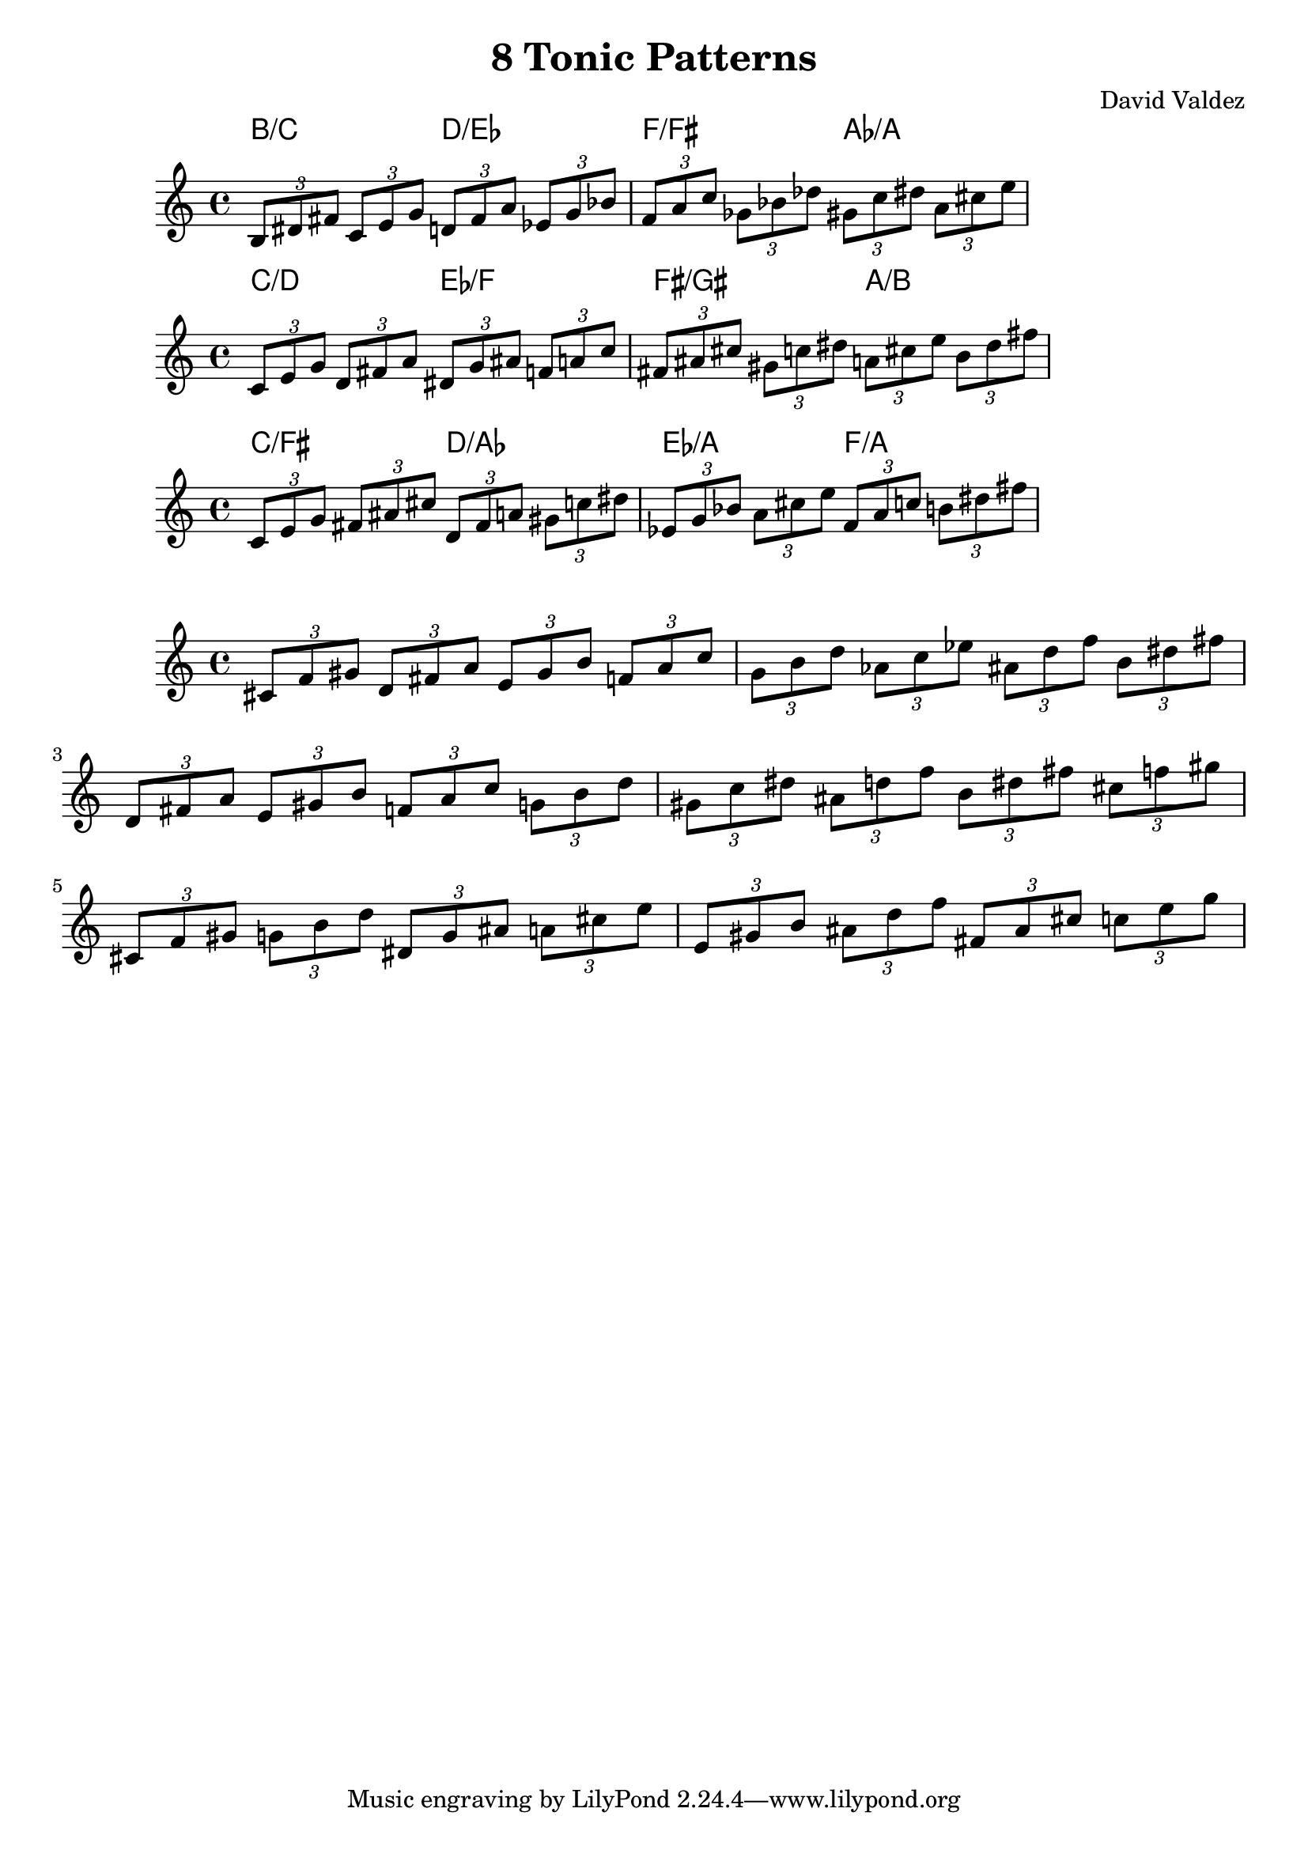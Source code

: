 \version "2.22.2"
\header {
  title = "8 Tonic Patterns"
  composer = "David Valdez"
}

#(define (naturalize-pitch p)
   (let ((o (ly:pitch-octave p))
         (a (* 4 (ly:pitch-alteration p)))
         ;; alteration, a, in quarter tone steps,
         ;; for historical reasons
         (n (ly:pitch-notename p)))
     (cond
      ((and (> a 1) (or (eqv? n 6) (eqv? n 2)))
       (set! a (- a 2))
       (set! n (+ n 1)))
      ((and (< a -1) (or (eqv? n 0) (eqv? n 3)))
       (set! a (+ a 2))
       (set! n (- n 1))))
     (cond
      ((> a 2) (set! a (- a 4)) (set! n (+ n 1)))
      ((< a -2) (set! a (+ a 4)) (set! n (- n 1))))
     (if (< n 0) (begin (set! o (- o 1)) (set! n (+ n 7))))
     (if (> n 6) (begin (set! o (+ o 1)) (set! n (- n 7))))
     (ly:make-pitch o n (/ a 4))))

#(define (naturalize music)
   (let ((es (ly:music-property music 'elements))
         (e (ly:music-property music 'element))
         (p (ly:music-property music 'pitch)))
     (if (pair? es)
         (ly:music-set-property!
          music 'elements
          (map naturalize es)))
     (if (ly:music? e)
         (ly:music-set-property!
          music 'element
          (naturalize e)))
     (if (ly:pitch? p)
         (begin
           (set! p (naturalize-pitch p))
           (ly:music-set-property! music 'pitch p)))
     music))

naturalizeMusic =
#(define-music-function (m)
   (ly:music?)
   (naturalize m))

majorTriad = \relative { \tuplet 3/2 { b 8 dis fis } }

minorSecondApart = {
  \majorTriad 
  \transpose c des{
    \majorTriad
  }
}

majorSecondApart = {
  \majorTriad 
  \transpose c d{
    \majorTriad
  }
}

tritoneApart = {
  \majorTriad 
  \transpose c fis{
    \majorTriad
  }
}

triadPairsMinorSecond = {
  \transpose c c    { \minorSecondApart }
  \transpose c es   { \minorSecondApart }
  \transpose c ges  { \minorSecondApart }
  \transpose c a    { \minorSecondApart }
}

triadPairsMajorSecond = {
  \transpose c cis    { \majorSecondApart }
  \transpose c e  { \majorSecondApart }
  \transpose c g  { \majorSecondApart }
  \transpose c bes    { \majorSecondApart }
}

triadPairsTritone = {
  \transpose c c    { \tritoneApart }
  \transpose c d   { \tritoneApart }
  \transpose c es  { \tritoneApart }
  \transpose c f    { \tritoneApart }
}

bSetChordsMin = \chords {
  b2/c d2/es f2/fis as2/a
}

bSetChordsMaj = \chords {
  c2/d es2/f fis2/gis a2/b
}

bSetChordsTrit = \chords {
  c2/fis d2/as es2/a f2/a
}
cSetChordsMin = \chords {
  c2/cis es2/e fis2/g a2/bes
}

cisSetChordsMin = \chords {
  cis2/d e2/f g2/as bes2/b
}

<<
\new ChordNames \bSetChordsMin 
\new Staff {
  \naturalizeMusic \transpose b b    { \triadPairsMinorSecond } \break
}
>>

<<
\new ChordNames \bSetChordsMaj 
\new Staff {
  \naturalizeMusic \transpose b b    { \triadPairsMajorSecond } \break
}
>>

<<
\new ChordNames \bSetChordsTrit 
\new Staff {
  \naturalizeMusic \transpose b c'    { \triadPairsTritone }     \break
}
>>

<<
\new Staff {
  \naturalizeMusic \transpose b cis' { \triadPairsMinorSecond } \break
  \naturalizeMusic \transpose b cis' { \triadPairsMajorSecond } \break
  \naturalizeMusic \transpose b cis'    { \triadPairsTritone }     \break
}
>>

\layout{}
\midi{}
